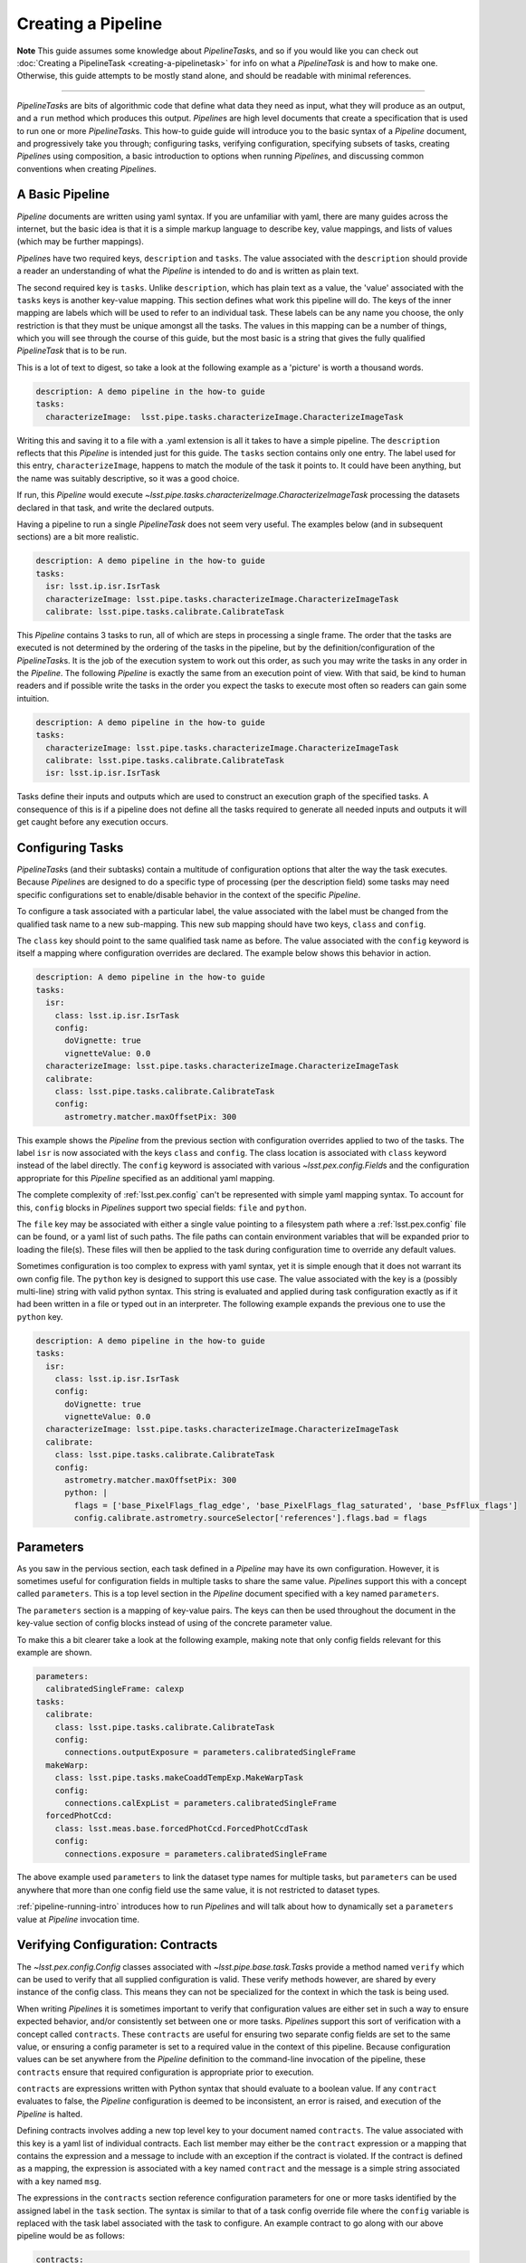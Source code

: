 .. py:currentmodule:: lsst.pipe.base

.. _pipe_base_creating_pipeline:

###################
Creating a Pipeline
###################

**Note**
This guide assumes some knowledge about
`PipelineTask`\ s, and so if you would like you can check out
:doc:`Creating a PipelineTask <creating-a-pipelinetask>` for info on what
a `PipelineTask` is and how to make one. Otherwise, this guide attempts to be
mostly stand alone, and should be readable with minimal references.

....

`PipelineTask`\ s are bits of algorithmic code that define what data they
need as input, what they will produce as an output, and a ``run`` method
which produces this output. `Pipeline`\ s are high level documents that
create a specification that is used to run one or more `PipelineTask`\ s.
This how-to guide guide will introduce you to the basic syntax of a
`Pipeline` document, and progressively take you through; configuring tasks,
verifying configuration, specifying subsets of tasks, creating `Pipeline`\ s
using composition, a basic introduction to options when running `Pipeline`\
s, and discussing common conventions when creating `Pipeline`\s.

.. _pipeline_creating_intro:

.. _pipeline_creating_format:

----------------
A Basic Pipeline
----------------

`Pipeline` documents are written using yaml syntax. If you are unfamiliar with
yaml, there are many guides across the internet, but the basic idea is that it
is a simple markup language to describe key, value mappings, and lists of
values (which may be further mappings).

`Pipeline`\ s have two required keys, ``description`` and ``tasks``. The value
associated with the ``description`` should provide a reader an understanding of
what the `Pipeline` is intended to do and is written as plain text.

The second required key is ``tasks``. Unlike ``description``, which has plain
text as a value, the 'value' associated with the ``tasks`` keys is another
key-value mapping. This section defines what work this pipeline will do. The
keys of the inner mapping are labels which will be used to refer to an
individual task. These labels can be any name you choose, the only
restriction is that they must be unique amongst all the tasks. The values in
this mapping can be a number of things, which you will see through the course
of this guide, but the most basic is a string that gives the fully qualified
`PipelineTask` that is to be run.

This is a lot of text to digest, so take a look at the following example as a
'picture' is worth a thousand words.

.. code-block:: yaml

    description: A demo pipeline in the how-to guide
    tasks:
      characterizeImage:  lsst.pipe.tasks.characterizeImage.CharacterizeImageTask

Writing this and saving it to a file with a .yaml extension is all it takes
to have a simple pipeline. The ``description`` reflects that this `Pipeline`
is intended just for this guide. The ``tasks`` section contains only one
entry. The label used for this entry, ``characterizeImage``, happens to match
the module of the task it points to. It could have been anything, but the
name was suitably descriptive, so it was a good choice.

If run, this `Pipeline` would execute `~lsst.pipe.tasks.characterizeImage.CharacterizeImageTask` processing the
datasets declared in that task, and write the declared outputs.

Having a pipeline to run a single `PipelineTask` does not seem very useful.
The examples below (and in subsequent sections) are a bit more realistic.

.. code-block:: yaml

    description: A demo pipeline in the how-to guide
    tasks:
      isr: lsst.ip.isr.IsrTask
      characterizeImage: lsst.pipe.tasks.characterizeImage.CharacterizeImageTask
      calibrate: lsst.pipe.tasks.calibrate.CalibrateTask

This `Pipeline` contains 3 tasks to run, all of which are steps in processing
a single frame.  The order that the tasks are executed is not determined by
the ordering of the tasks in the pipeline, but by the
definition/configuration of the `PipelineTask`\ s.  It is the job of the
execution system to work out this order, as such you may write the tasks in
any order in the `Pipeline`.  The following `Pipeline` is exactly the same
from an execution point of view. With that said, be kind to human readers and
if possible write the tasks in the order you expect the tasks to execute most
often so readers can gain some intuition.

.. code-block:: yaml

    description: A demo pipeline in the how-to guide
    tasks:
      characterizeImage: lsst.pipe.tasks.characterizeImage.CharacterizeImageTask
      calibrate: lsst.pipe.tasks.calibrate.CalibrateTask
      isr: lsst.ip.isr.IsrTask

Tasks define their inputs and outputs which are used to construct an
execution graph of the specified tasks. A consequence of this is if a
pipeline does not define all the tasks required to generate all needed inputs
and outputs it will get caught before any execution occurs.

.. _pipeline_creating_config:

-----------------
Configuring Tasks
-----------------

`PipelineTask`\ s (and their subtasks) contain a multitude of
configuration options that alter the way the task executes. Because
`Pipeline`\ s are designed to do a specific type of processing (per the
description field) some tasks may need specific configurations set to
enable/disable behavior in the context of the specific `Pipeline`.

To configure a task associated with a particular label, the value associated
with the label must be changed from the qualified task name to a new
sub-mapping. This new sub mapping should have two keys, ``class`` and
``config``.

The ``class`` key should point to the same qualified task name as before. The
value associated with the ``config`` keyword is itself a mapping where
configuration overrides are declared. The example below shows this behavior
in action.

.. code-block:: yaml

  description: A demo pipeline in the how-to guide
  tasks:
    isr:
      class: lsst.ip.isr.IsrTask
      config:
        doVignette: true
        vignetteValue: 0.0
    characterizeImage: lsst.pipe.tasks.characterizeImage.CharacterizeImageTask
    calibrate:
      class: lsst.pipe.tasks.calibrate.CalibrateTask
      config:
        astrometry.matcher.maxOffsetPix: 300

This example shows the `Pipeline` from the previous section with
configuration overrides applied to two of the tasks. The label ``isr`` is now
associated with the keys ``class`` and ``config``. The class location is
associated with ``class`` keyword instead of the label directly. The
``config`` keyword is associated with various `~lsst.pex.config.Field`\ s and
the configuration appropriate for this `Pipeline` specified as an additional
yaml mapping.

The complete complexity of :ref:`lsst.pex.config` can't be represented with simple
yaml mapping syntax. To account for this, ``config`` blocks in `Pipeline`\ s
support two special fields: ``file`` and ``python``.

The ``file`` key may be associated with either a single value pointing to a
filesystem path where a :ref:`lsst.pex.config` file can be found, or a yaml list
of such paths. The file paths can contain environment variables that will be
expanded prior to loading the file(s). These files will then be applied to
the task during configuration time to override any default values.

Sometimes configuration is too complex to express with yaml syntax, yet it is
simple enough that it does not warrant its own config file. The ``python``
key is designed to support this use case. The value associated with the key
is a (possibly multi-line) string with valid python syntax. This string is
evaluated and applied during task configuration exactly as if it had been
written in a file or typed out in an interpreter. The following example expands
the previous one to use the ``python`` key.

.. code-block:: yaml

  description: A demo pipeline in the how-to guide
  tasks:
    isr:
      class: lsst.ip.isr.IsrTask
      config:
        doVignette: true
        vignetteValue: 0.0
    characterizeImage: lsst.pipe.tasks.characterizeImage.CharacterizeImageTask
    calibrate:
      class: lsst.pipe.tasks.calibrate.CalibrateTask
      config:
        astrometry.matcher.maxOffsetPix: 300
        python: |
          flags = ['base_PixelFlags_flag_edge', 'base_PixelFlags_flag_saturated', 'base_PsfFlux_flags']
          config.calibrate.astrometry.sourceSelector['references'].flags.bad = flags


.. _pipeline_creating_parameters:

----------
Parameters
----------

As you saw in the pervious section, each task defined in a `Pipeline` may
have its own configuration. However, it is sometimes useful for configuration
fields in multiple tasks to share the same value. `Pipeline`\ s support this
with a concept called ``parameters``. This is a top level section in the
`Pipeline` document specified with a key named ``parameters``.

The ``parameters`` section is a mapping of key-value pairs. The keys can then
be used throughout the document in the key-value section of config blocks
instead of using of the concrete parameter value.

To make this a bit clearer take a look at the following example, making note
that only config fields relevant for this example are shown.

.. code-block:: yaml

  parameters:
    calibratedSingleFrame: calexp
  tasks:
    calibrate:
      class: lsst.pipe.tasks.calibrate.CalibrateTask
      config:
        connections.outputExposure = parameters.calibratedSingleFrame
    makeWarp:
      class: lsst.pipe.tasks.makeCoaddTempExp.MakeWarpTask
      config:
        connections.calExpList = parameters.calibratedSingleFrame
    forcedPhotCcd:
      class: lsst.meas.base.forcedPhotCcd.ForcedPhotCcdTask
      config:
        connections.exposure = parameters.calibratedSingleFrame

The above example used ``parameters`` to link the dataset type names for
multiple tasks, but ``parameters`` can be used anywhere that more than one
config field use the same value, it is not restricted to dataset types.

:ref:`pipeline-running-intro` introduces how to run `Pipeline`\ s and will
talk about how to dynamically set a ``parameters`` value at `Pipeline`
invocation time.

.. _pipeline_creating_contracts:

----------------------------------
Verifying Configuration: Contracts
----------------------------------

The `~lsst.pex.config.Config` classes associated with
`~lsst.pipe.base.task.Task`\ s provide a method named ``verify`` which can be
used to verify that all supplied configuration is valid. These verify methods
however, are shared by every instance of the config class. This means they
can not be specialized for the context in which the task is being used.

When writing `Pipeline`\s it is sometimes important to verify that
configuration values are either set in such a way to ensure expected
behavior, and/or consistently set between one or more tasks.  `Pipeline`\s
support this sort of verification with a concept called ``contracts``.  These
``contracts`` are useful for ensuring two separate config fields are set to
the same value, or ensuring a config parameter is set to a required value in
the context of this pipeline.  Because configuration values can be set
anywhere from the `Pipeline` definition to the command-line invocation of the
pipeline, these ``contracts`` ensure that required configuration is
appropriate prior to execution.

``contracts`` are expressions written with Python syntax that should evaluate
to a boolean value. If any ``contract`` evaluates to false, the `Pipeline`
configuration is deemed to be inconsistent, an error is raised, and
execution of the `Pipeline` is halted.

Defining contracts involves adding a new top level key to your document named
``contracts``. The value associated with this key is a yaml list of
individual contracts. Each list member may either be the ``contract``
expression or a mapping that contains the expression and a message to include
with an exception if the contract is violated. If the contract is defined as
a mapping, the expression is associated with a key named ``contract`` and the
message is a simple string associated with a key named ``msg``.

The expressions in the ``contracts`` section reference configuration
parameters for one or more tasks identified by the assigned label in the
``task`` section.  The syntax is similar to that of a task config override
file where the ``config`` variable is replaced with the task label associated
with the task to configure. An example contract to go along with our above
pipeline would be as follows:

.. code-block:: yaml

    contracts:
      - characterizeImage.applyApCorr == calibrate.applyApCorr"

This same contract can be defined in a mapping with an associated message as
below:

.. code-block:: yaml

    contracts:
      - contract: "characterizeImage.applyApCorr ==\
                   calibrate.applyApCorr"
        msg: "The aperture correction sub tasks are not consistent"

It is important to note how ``contracts`` relate to ``parameters``. While a
``parameter`` can be used to set two configuration variables to the same
value at the time `Pipeline` definition is read, it does not offer any
validation. It is possible for someone to change the configuration of one of
the fields before a `Pipeline` is run. Because of this, ``contracts`` should
always be written without regards to how ``parameters`` are used.

.. _pipeline_creating_subsets:

-------
Subsets
-------

`Pipeline`\s are the definition of a processing workflow from some input data
products to some output data products. Frequently, however, there are sub
units within a `Pipeline` that define a useful unit of the `Pipeline` to run
on their own. This may be something like processing single frames only.

You, as the author of the `Pipeline`, can define one or more of the
processing units by creating a section in your `Pipeline` named ``subsets``.
The value associated with the ``subsets`` key is a new mapping. The keys of
this mapping will be the labels used to refer to an individual ``subset``.
The values of this mapping can either be a yaml list of the tasks labels to
be associated with this subset, or another yaml mapping. If it is the latter,
the keys must be ``subset``, which is associated with the yaml list of task
labels, and ``description``, which is associated with a descriptive message
of what the subset is meant to do. Take a look at the following two examples
which show the same ``subset`` defined in both styles.

.. code-block:: yaml

  subsets:
    processCcd:
      - isr
      - characterizeImage
      - calibrate

.. code-block:: yaml

  subsets:
    processCcd:
      subset:
        - isr
        - characterizeImage
        - calibrate
      description: A set of tasks to run when doing single frame processing

Once a ``subset`` is created the label associated with it can be used in
any context where task labels are accepted.  Examples of this will be shown
in :ref:`pipeline-running-intro`.

.. _pipeline_creating_imports:

-----------
Importing
-----------

Similar to ``subsets``, which allow defining useful units within a
`Pipeline`, it's sometimes useful to construct a `Pipeline` out of other
`Pipeline`\s. This is known as importing a `Pipeline`.

Importing other pipelines begins with a top level key named ``imports``.
The value associated with this key is a yaml list. The values of this list
may be strings corresponding to a filesystem path of the `Pipeline` to
import. These paths may contain environment variables to help in writing
paths in a platform agnostic way.

Alternatively, the elements of the imports list may be yaml mapping. This
mapping begins with a key named ``location`` who's value is the same as the
path described above. The mapping can optionally contain the keys
``include``, ``exclude``, and ``importContracts``. The keys ``include`` and
``exclude`` can be used to specify which labels (or labeled subsets) to
include or exclude, respectively, when inheriting a ``Pipeline``. The values
associated with these keys are specified as a yaml list, and these two keys
are mutually exclusive, only one can be specified at at time. The
``importContracts`` key is optional and is associated with a boolean value
that controls wether ``contracts`` from the imported pipeline should be
included when importing, with a default value of true.

A few further notes about including and excluding. When specifying labels
with ``include`` or ``exclude``, it is possible to use a labeled subset in
place of a label. This will have the same effect as typing out all of the
labels listed in the subset. Another important point is the behavior of
labels that are not imported (either because they are excluded, or they are
not part of the include list). If any omitted label appears as part of a
subset, then the subset definition is not imported.

The order that `Pipeline`\s are listed in the ``imports`` section is not
important. Another thing to note is that declared labels must be unique
amongst all inherited `Pipeline`\s.

Once one or more pipelines is imported, the ``tasks`` section is processed.
If any new ``labels`` (and thus `PipelineTask`\ s) are declared they simply
extend the total `Pipeline`.

If a ``label`` declared in the the ``tasks`` section was declared in one of
the imported `Pipeline`\s, one of two things happen. If the label is
associated with the same `PipelineTask` that was declared in the imported
pipeline, this definition will be extended. This means that any configs
declared in the imported `Pipeline` will be merged with configs declared in
the current `Pipeline` with the current declaration taking config precedence.
This behavior allows tasks to be extended in the current `Pipeline`.

If the ``label`` declared in the current `Pipeline` is associated with a
different `PipelineTask` than the ``label`` in the imported declaration, then
the label with be considered re-declared and the declaration in the current
`Pipeline` will be used.  The declaration defined in the imported `Pipeline`
is dropped.


.. _pipeline_creating_obs_package:

--------------------------------------
obs\_* package overrides for Pipelines
--------------------------------------

`Pipeline`\ s support automatically loading `~lsst.pipe.base.Task`
configuration files defined in obs packages.  A top level key named
``instrument`` is associated with a string representing the fully qualified
class name of the python camera object.  For instance, for an ``obs_subaru``
`Pipeline` this would look like:

.. code-block:: yaml

  instrument: lsst.obs.subaru.HyperSuprimeCam

The ``instrument`` key is available to all `Pipeline`\s, but by convention
obs\_* packages typically will contain `Pipeline`\s that are customized for
the instrument they represent, inside a directory named ''pipelines''.  This
includes relevant configs, `PipelineTask` (re)declarations, instrument label,
etc.  These pipelines can be found inside a directory named `Pipeline`\s that
lives at the root of each obs\_ package.

These `Pipeline`\ s enable you to run a `Pipeline` that is configured for the
desired camera, or can serve as a base for further `Pipeline`\ s to import.

.. _pipeline-running-intro:

------------------------------------------
Command line options for running Pipelines
------------------------------------------
This section is not intended to serve as a tutorial for processing data from
the command line, for that refer to :ref:`lsst.ctrl.mpexec` or :ref:`lsst.ctrl.bps`.
However, both of these tools accept URI pointers to a `Pipeline`.  These URIs
can be altered with a specific syntax which will control how the `Pipeline`
is loaded.

The simplest form of a `Pipeline` specification is the URI at which the
`Pipeline` can be found. This URI may be any supported by
`lsst.resources.ResourcePath`. In the case that the pipeline resides in a file
located on a filesystem accessible by the machine that will be processing the
`Pipeline` (i.e. a file URI), there is no need to preface the URI with
``file://``, a bare file path is assumed to be a file based URI.

File based URIs also support shell variable expansion. If, for instance, the
URI contains ``$ENV_VAR``, the variable will be expanded prior to evaluating
the path. A file based URI to a pipeline in an lsst package directory would
look something like:

``$PIPE_TASKS_DIR/pipelines/DRP.yaml``

As an example of an alternative URI, here is one based on s3 storage:

``s3://some_bucket/pipelines/DRP.yaml``

For any type of URI, `Pipeline`\s may be specified with additional parameters
specified after a # symbol. The most basic parameter is simply a label.
Loading a `Pipeline` with this label specified will cause only this label to
be loaded. It will be as if the `Pipeline` only contained that label. This is
useful when you want to run only one `PipelineTask` out of an existing
pipeline. Other fields such as contracts (that only contain a reference to
the supplied label) and instrument will also be loaded. Using the example
above, a URI of this form would look something like:

``$PIPE_TASKS_DIR/pipelines/DRP.yaml#characterizeImage``

Akin to loading a single label, multiple labels may be specified by
separating each one with a comma like in the following example.

``$PIPE_TASKS_DIR/pipelines/DRP.yaml#isr,characterizeImage,calibrate``

Make note, when supplying labels in this way, it is possible to supply a list
of labels who's task do not define a complete processing flow. While there is
nothing wrong with the `Pipeline` itself, there may be missing data products
due to the task that produces it not being in the list of labels to run. When
this happens no processing will be able to be done, and you should look at the
input and output dataset types for each of tasks corresponding to the labels
specified.

As mentioned above, subsets are useful for specifying multiple labels at one
time.  As such labeled subsets can be used in the parameter list to indicate
all labels associated with the subset should be run.  Also like labels,
multiple labeled subsets can be used by separating each with a comma.  As you
can see labeled subsets are essentially synonymous with labels and can be
used interchangeably.  As such, it is also possible to mix task labels and
labeled subsets when specifying a parameter list. A `Pipeline` URI that
specifies a subset based on our previous example would look like the following:

``$PIPE_TASKS_DIR/pipelines/DRP.yaml#processCcd``

.. _pipeline_conventions:

--------------------
Pipeline conventions
--------------------

Below is a list of conventions that are commonly used when writing
`Pipeline`\s. These are not hard requirements, but their use helps maintain
consistency throughout the software stack.

* The name of a Pipeline file should follow class naming conventions (camel
  case with first letter capital).
* Preface a Pipeline name with an underscore if it is not intended to be
  inherited and or run directly, which is referred to as a private pipeline
  (it is part of a larger pipeline).
* Use inheritance to avoid really long documents, using 'private' `Pipeline`\ s
  named as above.
* `Pipeline`\ s should contain a useful description of what the `Pipeline` is
  intended to do.
* `Pipeline`\ s should be placed in a directory called ``Pipelines`` at the top
  level of a package.
* Instrument packages should provide `Pipeline`\ s that override standard
  `Pipeline`\ s and are specifically configured for that instrument (if
  applicable).
